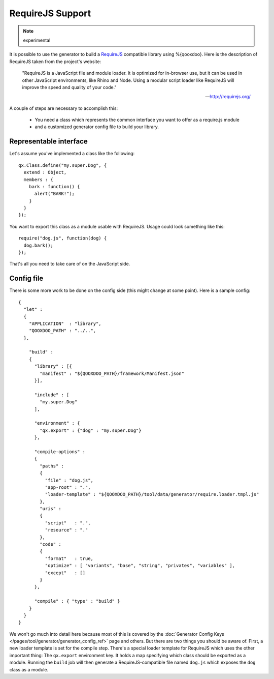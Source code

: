 RequireJS Support
*****************

.. note::
  experimental


It is possible to use the generator to build a `RequireJS <http://requirejs.org/>`_ compatible library using %{qooxdoo}. Here is the description of RequireJS taken from the project's website:

  "RequireJS is a JavaScript file and module loader. It is optimized for in-browser use, but it can be used in other JavaScript environments, like Rhino and Node. Using a modular script loader like RequireJS will improve the speed and quality of your code."

  -- `http://requirejs.org/ <http://requirejs.org/>`_

A couple of steps are necessary to accomplish this:

  * You need a class which represents the common interface you want to offer as a require.js module
  * and a customized generator config file to build your library.

Representable interface
-----------------------
Let's assume you've implemented a class like the following:

::

  qx.Class.define("my.super.Dog", {
    extend : Object,
    members : {
      bark : function() {
        alert("BARK!");
      }
    }
  });

You want to export this class as a module usable with RequireJS. Usage could look something like this:

::

  require("dog.js", function(dog) {
    dog.bark();
  });

That's all you need to take care of on the JavaScript side.

Config file
-----------
There is some more work to be done on the config side (this might change at some point). Here is a sample config:

::

  {
    "let" :
    {
      "APPLICATION"  : "library",
      "QOOXDOO_PATH" : "../..",
    },

      "build" :
      {
        "library" : [{
          "manifest" : "${QOOXDOO_PATH}/framework/Manifest.json"
        }],

        "include" : [
          "my.super.Dog"
        ],

        "environment" : {
          "qx.export" : {"dog" : "my.super.Dog"}
        },

        "compile-options" :
        {
          "paths" :
          {
            "file" : "dog.js",
            "app-root" : ".",
            "loader-template" : "${QOOXDOO_PATH}/tool/data/generator/require.loader.tmpl.js"
          },
          "uris" :
          {
            "script"   : ".",
            "resource" : "."
          },
          "code" :
          {
            "format"   : true,
            "optimize" : [ "variants", "base", "string", "privates", "variables" ],
            "except"   : []
          }
        },

        "compile" : { "type" : "build" }
      }
    }
  }

We won't go much into detail here because most of this is covered by the :doc:`Generator Config Keys </pages/tool/generator/generator_config_ref>` page and others. But there are two things you should be aware of. First, a new loader template is set for the compile step. There's a special loader template for RequireJS which uses the other important thing: The ``qx.export`` environment key. It holds a map specifying which class should be exported as a module. Running the ``build`` job will then generate a RequireJS-compatible file named ``dog.js`` which exposes the ``dog`` class as a module.
